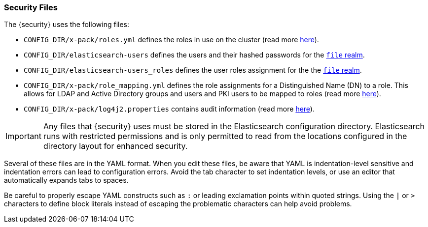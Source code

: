 [[security-files]]
=== Security Files

The {security} uses the following files:

* `CONFIG_DIR/x-pack/roles.yml` defines the roles in use on the cluster
  (read more <<roles-management-file, here>>).

* `CONFIG_DIR/elasticsearch-users` defines the users and their hashed passwords for
  the <<file-realm,`file` realm>>.

* `CONFIG_DIR/elasticsearch-users_roles` defines the user roles assignment for the
  the <<file-realm, `file` realm>>.

* `CONFIG_DIR/x-pack/role_mapping.yml` defines the role assignments for a
  Distinguished Name (DN) to a role. This allows for LDAP and Active Directory
  groups and users and PKI users to be mapped to roles (read more
  <<mapping-roles, here>>).

* `CONFIG_DIR/x-pack/log4j2.properties` contains audit information (read more
  <<logging-file, here>>).

[[security-files-location]]

IMPORTANT:  Any files that {security} uses must be stored in the Elasticsearch
            configuration directory. Elasticsearch runs with restricted permissions
            and is only permitted to read from the locations configured in the
            directory layout for enhanced security.

Several of these files are in the YAML format. When you edit these files, be
aware that YAML is indentation-level sensitive and indentation errors can lead
to configuration errors. Avoid the tab character to set indentation levels, or
use an editor that automatically expands tabs to spaces.

Be careful to properly escape YAML constructs such as `:` or leading exclamation
points within quoted strings. Using the `|` or `>` characters to define block
literals instead of escaping the problematic characters can help avoid problems.

